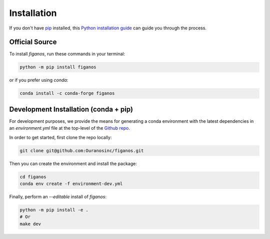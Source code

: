 ============
Installation
============

..
    We strongly recommend installing figanos in an Anaconda Python environment.
    Furthermore, due to the complexity of some packages, the default dependency solver can take a long time to resolve the environment.
    If `mamba` is not already your default solver, consider running the following commands in order to speed up the process:

        .. code-block:: console

            conda install -n base conda-libmamba-solver
            conda config --set solver libmamba

If you don't have `pip`_ installed, this `Python installation guide`_ can guide you through the process.

.. _pip: https://pip.pypa.io
.. _Python installation guide: http://docs.python-guide.org/en/latest/starting/installation/


Official Source
---------------

To install `figanos`, run these commands in your terminal:

.. code-block:: console

    python -m pip install figanos

or if you prefer using `conda`:

.. code-block:: console

    conda install -c conda-forge figanos

Development Installation (conda + pip)
--------------------------------------

For development purposes, we provide the means for generating a conda environment with the latest dependencies in an `environment.yml` file at the top-level of the `Github repo <https://github.com/Ouranosinc/figanos>`_.

In order to get started, first clone the repo locally:

.. code-block:: console

    git clone git@github.com:Ouranosinc/figanos.git

Then you can create the environment and install the package:

.. code-block:: console

    cd figanos
    conda env create -f environment-dev.yml

Finally, perform an `--editable` install of `figanos`:

.. code-block:: console

    python -m pip install -e .
    # Or
    make dev
